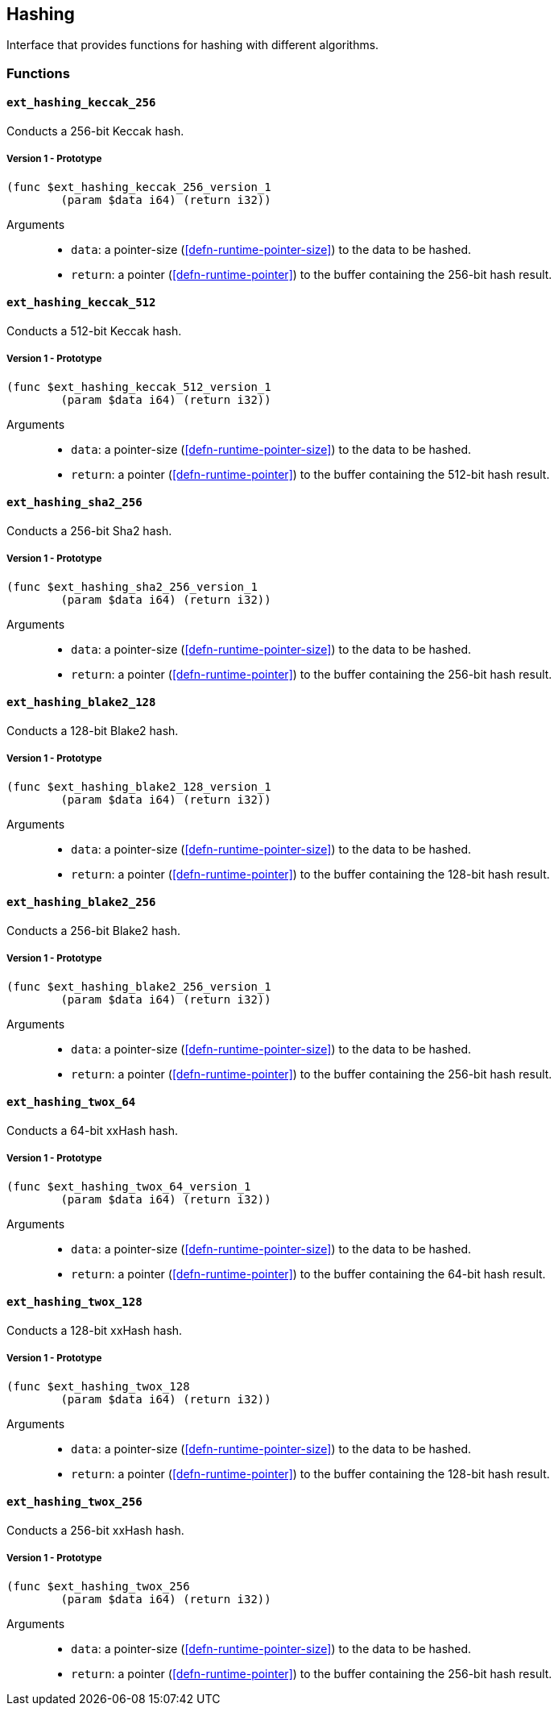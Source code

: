 [#sect-hashing-api]
== Hashing

Interface that provides functions for hashing with different algorithms.

=== Functions

==== `ext_hashing_keccak_256`

Conducts a 256-bit Keccak hash.

===== Version 1 - Prototype
----
(func $ext_hashing_keccak_256_version_1
	(param $data i64) (return i32))
----

Arguments::

* `data`: a pointer-size (<<defn-runtime-pointer-size>>) to the data
to be hashed.
* `return`: a pointer (<<defn-runtime-pointer>>) to the buffer containing the 256-bit hash result.

==== `ext_hashing_keccak_512`

Conducts a 512-bit Keccak hash.

===== Version 1 - Prototype
----
(func $ext_hashing_keccak_512_version_1
	(param $data i64) (return i32))
----

Arguments::

* `data`: a pointer-size (<<defn-runtime-pointer-size>>) to the data
to be hashed.
* `return`: a pointer (<<defn-runtime-pointer>>) to the buffer containing the 512-bit hash result.

==== `ext_hashing_sha2_256`

Conducts a 256-bit Sha2 hash.

===== Version 1 - Prototype
----
(func $ext_hashing_sha2_256_version_1
	(param $data i64) (return i32))
----

Arguments::

* `data`: a pointer-size (<<defn-runtime-pointer-size>>) to the data
to be hashed.
* `return`: a pointer (<<defn-runtime-pointer>>) to the buffer containing the 256-bit hash result.

==== `ext_hashing_blake2_128`

Conducts a 128-bit Blake2 hash.

===== Version 1 - Prototype
----
(func $ext_hashing_blake2_128_version_1
	(param $data i64) (return i32))
----

Arguments::

* `data`: a pointer-size (<<defn-runtime-pointer-size>>) to the data
to be hashed.
* `return`: a pointer (<<defn-runtime-pointer>>) to the buffer containing the 128-bit hash result.

==== `ext_hashing_blake2_256`

Conducts a 256-bit Blake2 hash.

===== Version 1 - Prototype
----
(func $ext_hashing_blake2_256_version_1
	(param $data i64) (return i32))
----

Arguments::

* `data`: a pointer-size (<<defn-runtime-pointer-size>>) to the data
to be hashed.
* `return`: a pointer (<<defn-runtime-pointer>>) to the buffer containing the 256-bit hash result.

==== `ext_hashing_twox_64`

Conducts a 64-bit xxHash hash.

===== Version 1 - Prototype
----
(func $ext_hashing_twox_64_version_1
	(param $data i64) (return i32))
----

Arguments::

* `data`: a pointer-size (<<defn-runtime-pointer-size>>) to the data
to be hashed.
* `return`: a pointer (<<defn-runtime-pointer>>) to the buffer containing the 64-bit hash result.

==== `ext_hashing_twox_128`

Conducts a 128-bit xxHash hash.

===== Version 1 - Prototype
----
(func $ext_hashing_twox_128
	(param $data i64) (return i32))
----

Arguments::

* `data`: a pointer-size (<<defn-runtime-pointer-size>>) to the data
to be hashed.
* `return`: a pointer (<<defn-runtime-pointer>>) to the buffer containing the 128-bit hash result.

==== `ext_hashing_twox_256`

Conducts a 256-bit xxHash hash.

===== Version 1 - Prototype
----
(func $ext_hashing_twox_256
	(param $data i64) (return i32))
----

Arguments::

* `data`: a pointer-size (<<defn-runtime-pointer-size>>) to the data
to be hashed.
* `return`: a pointer (<<defn-runtime-pointer>>) to the buffer containing the 256-bit hash result.